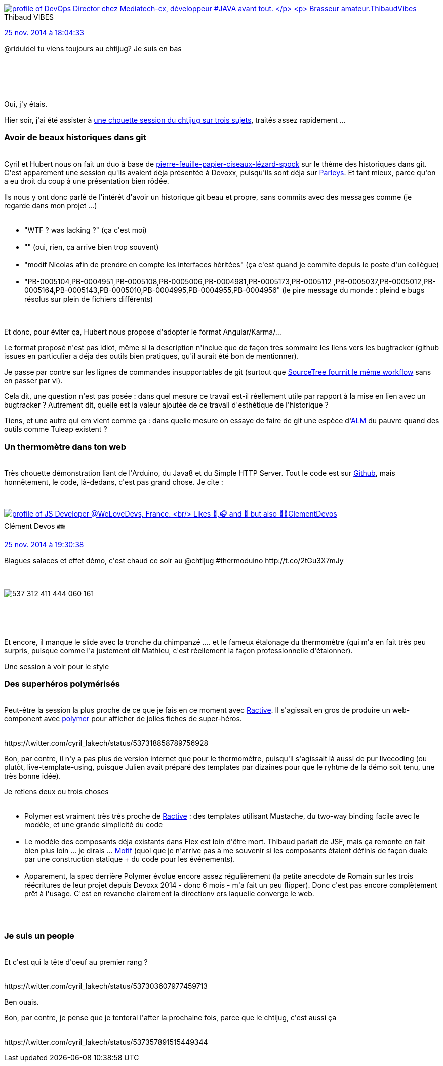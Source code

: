 :jbake-type: post
:jbake-status: published
:jbake-title: Le révisionisme dans Git, et un thermomètre en polymère.
:jbake-tags: arduino,chtijug,conférence,git,java,polymer,_mois_nov.,_année_2014
:jbake-date: 2014-11-26
:jbake-depth: ../../../../
:jbake-uri: wordpress/2014/11/26/le-revisionisme-dans-git-et-un-thermometre-en-polymere.adoc
:jbake-excerpt: 
:jbake-source: https://riduidel.wordpress.com/2014/11/26/le-revisionisme-dans-git-et-un-thermometre-en-polymere/
:jbake-style: wordpress

++++
<p>
<div class='twitter'>
<br/>
<span class="twitter_status">
</p>
<p>
<span class="author">
</p>
<p>
<a href="http://twitter.com/ThibaudVibes" class="screenName"><img src="http://pbs.twimg.com/profile_images/702616851805822976/SBweXzU-_mini.jpg" alt="profile of DevOps Director chez Mediatech-cx, développeur #JAVA avant tout.
</p>
<p>
Brasseur amateur."/>ThibaudVibes</a>
<br/>
<span class="name">Thibaud VIBES</span>
</p>
<p>
</span>
</p>
<p>
<a href="https://twitter.com/ThibaudVibes/status/537 290 756 600 651 777" class="date">25 nov. 2014 à 18:04:33</a>
</p>
<p>
<span class="content">
</p>
<p>
<span class="text">@riduidel tu viens toujours au chtijug? Je suis en bas</span>
</p>
<p>
<span class="medias">
<br/>
</span>
</p>
<p>
</span>
</p>
<p>
<span class="twitter_status_end"/>
<br/>
</span>
<br/>
</div>
</p>
<p>
Oui, j'y étais.
</p>
<p>
Hier soir, j'ai été assister à <a href="http://chtijug.org/soiree-chtools-in-action-git-iot-et-web-component/">une chouette session du chtijug sur trois sujets</a>, traités assez rapidement ...
<br/>
<h3>Avoir de beaux historiques dans git</h3>
<br/>
Cyril et Hubert nous on fait un duo à base de <a href="http://www.pierrefeuilleciseaux.fr/pierre-papier-ciseaux-lezard-spock/">pierre-feuille-papier-ciseaux-lézard-spock</a> sur le thème des historiques dans git. C'est apparement une session qu'ils avaient déja présentée à Devoxx, puisqu'ils sont déja sur <a href="https://www.parleys.com/play/535a2846e4b03397a8eee892/chapter0/about">Parleys</a>. Et tant mieux, parce qu'on a eu droit du coup à une présentation bien rôdée.
</p>
<p>
Ils nous y ont donc parlé de l'intérêt d'avoir un historique git beau et propre, sans commits avec des messages comme (je regarde dans mon projet ...)
<br/>
<ul>
<br/>
<li>"WTF ? was lacking ?" (ça c'est moi)</li>
<br/>
<li>"" (oui, rien, ça arrive bien trop souvent)</li>
<br/>
<li>"modif Nicolas afin de prendre en compte les interfaces héritées" (ça c'est quand je commite depuis le poste d'un collègue)</li>
<br/>
<li>"PB-0005104,PB-0004951,PB-0005108,PB-0005006,PB-0004981,PB-0005173,PB-0005112 ,PB-0005037,PB-0005012,PB-0005164,PB-0005143,PB-0005010,PB-0004995,PB-0004955,PB-0004956" (le pire message du monde : pleind e bugs résolus sur plein de fichiers différents)</li>
<br/>
</ul>
<br/>
Et donc, pour éviter ça, Hubert nous propose d'adopter le format Angular/Karma/...
</p>
<p>
Le format proposé n'est pas idiot, même si la description n'inclue que de façon très sommaire les liens vers les bugtracker (github issues en particulier a déja des outils bien pratiques, qu'il aurait été bon de mentionner).
</p>
<p>
Je passe par contre sur les lignes de commandes insupportables de git (surtout que <a href="http://blogs.atlassian.com/2014/06/interactive-rebase-sourcetree/">SourceTree fournit le même workflow</a> sans en passer par vi).
</p>
<p>
Cela dit, une question n'est pas posée : dans quel mesure ce travail est-il réellement utile par rapport à la mise en lien avec un bugtracker ? Autrement dit, quelle est la valeur ajoutée de ce travail d'esthétique de l'historique ?
</p>
<p>
Tiens, et une autre qui em vient comme ça : dans quelle mesure on essaye de faire de git une espèce d'<a title="La prochaine frontière ? l’ALM" href="http://riduidel.wordpress.com/2013/10/24/la-prochaine-frontiere-lalm/">ALM </a>du pauvre quand des outils comme Tuleap existent ?
<br/>
<h3>Un thermomètre dans ton web</h3>
<br/>
Très chouette démonstration liant de l'Arduino, du Java8 et du Simple HTTP Server. Tout le code est sur <a href="https://github.com/mathieubolla/thermoduino">Github</a>, mais honnêtement, le code, là-dedans, c'est pas grand chose. Je cite :
</p>
<p>
<div class='twitter'>
<br/>
<span class="twitter_status">
</p>
<p>
<span class="author">
</p>
<p>
<a href="http://twitter.com/ClementDevos" class="screenName"><img src="http://pbs.twimg.com/profile_images/1085874552830332929/Hc5_fEy2_mini.jpg" alt="profile of JS Developer @WeLoveDevs, France.
<br/>
Likes 🍺,🎧 and 🚙 but also 🚴‍♂️"/>ClementDevos</a>
<br/>
<span class="name">Clément Devos 👪</span>
</p>
<p>
</span>
</p>
<p>
<a href="https://twitter.com/ClementDevos/status/537 312 418 930 892 801" class="date">25 nov. 2014 à 19:30:38</a>
</p>
<p>
<span class="content">
</p>
<p>
<span class="text">Blagues salaces et effet démo, c'est chaud ce soir au @chtijug #thermoduino http://t.co/2tGu3X7mJy</span>
</p>
<p>
<span class="medias">
<br/>
<span class="media media-photo">
<br/>
<img src="http://pbs.twimg.com/media/B3TqypmIIAE2HXs.jpg" alt="537 312 411 444 060 161"/>
<br/>
</span>
<br/>
</span>
</p>
<p>
</span>
</p>
<p>
<span class="twitter_status_end"/>
<br/>
</span>
<br/>
</div>
</p>
<p>
Et encore, il manque le slide avec la tronche du chimpanzé .... et le fameux étalonage du thermomètre (qui m'a en fait très peu surpris, puisque comme l'a justement dit Mathieu, c'est réellement la façon professionnelle d'étalonner).
</p>
<p>
Une session à voir pour le style
<br/>
<h3>Des superhéros polymérisés</h3>
<br/>
Peut-être la session la plus proche de ce que je fais en ce moment avec <a href="http://www.ractivejs.org/">Ractive</a>. Il s'agissait en gros de produire un web-component avec <a href="https://www.polymer-project.org/">polymer </a>pour afficher de jolies fiches de super-héros.
</p>
<p>
<div class='twitter'>
<br/>
https://twitter.com/cyril_lakech/status/537318858789756928
<br/>
</div>
</p>
<p>
Bon, par contre, il n'y a pas plus de version internet que pour le thermomètre, puisqu'il s'agissait là aussi de pur livecoding (ou plutôt, live-template-using, puisque Julien avait préparé des templates par dizaines pour que le ryhtme de la démo soit tenu, une très bonne idée).
</p>
<p>
Je retiens deux ou trois choses
<br/>
<ul>
<br/>
<li>Polymer est vraiment très très proche de <a href="http://www.ractivejs.org/">Ractive</a> : des templates utilisant Mustache, du two-way binding facile avec le modèle, et une grande simplicité du code</li>
<br/>
<li>Le modèle des composants déja existants dans Flex est loin d'être mort. Thibaud parlait de JSF, mais ça remonte en fait bien plus loin ... je dirais ... <a href="http://www.wikiwand.com/en/Motif_%28software%29">Motif</a> (quoi que je n'arrive pas à me souvenir si les composants étaient définis de façon duale par une construction statique + du code pour les événements).</li>
<br/>
<li>Apparement, la spec derrière Polymer évolue encore assez régulièrement (la petite anecdote de Romain sur les trois réécritures de leur projet depuis Devoxx 2014 - donc 6 mois - m'a fait un peu flipper). Donc c'est pas encore complètement prêt à l'usage. C'est en revanche clairement la directionv ers laquelle converge le web.</li>
<br/>
</ul>
<br/>
<h3>Je suis un people</h3>
<br/>
Et c'est qui la tête d'oeuf au premier rang ?
</p>
<p>
<div class='twitter'>
<br/>
https://twitter.com/cyril_lakech/status/537303607977459713
<br/>
</div>
</p>
<p>
Ben ouais.
</p>
<p>
Bon, par contre, je pense que je tenterai l'after la prochaine fois, parce que le chtijug, c'est aussi ça
</p>
<p>
<div class='twitter'>
<br/>
https://twitter.com/cyril_lakech/status/537357891515449344
<br/>
</div>
</p>
++++